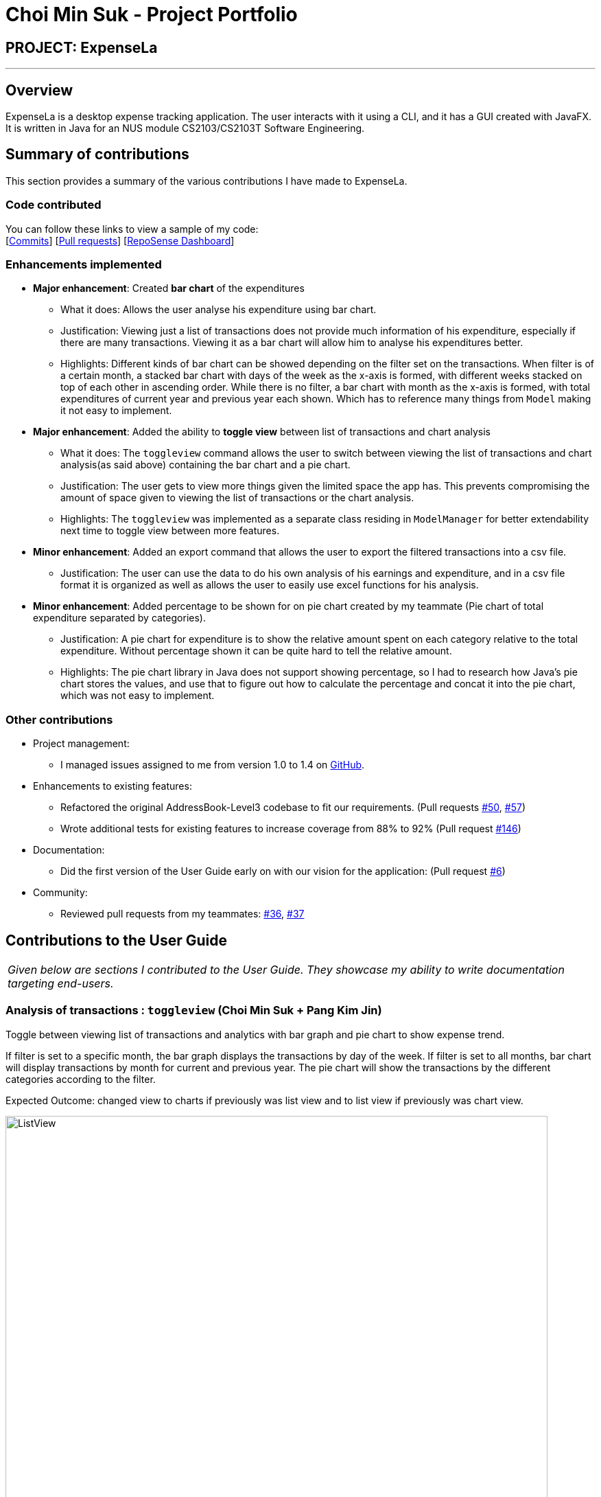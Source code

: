 = Choi Min Suk - Project Portfolio
:site-section: AboutUs
:imagesDir: ../images
:stylesDir: ../stylesheets

== PROJECT: ExpenseLa

---

== Overview

ExpenseLa is a desktop expense tracking application. The user interacts with it using a CLI, and it has a GUI created
with JavaFX. It is written in Java for an NUS module CS2103/CS2103T Software Engineering.

== Summary of contributions

This section provides a summary of the various contributions I have made to ExpenseLa.

=== Code contributed
You can follow these links to view a sample of my code: +
 [https://github.com/AY1920S2-CS2103-T09-3/main/commits/master?author=chlalstjr[Commits]] [https://github.com/AY1920S2-CS2103-T09-3/main/pulls?utf8=%E2%9C%93&q=is%3Amerged+is%3Apr+author%3Achlalstjr+[Pull requests]] [https://nus-cs2103-ay1920s2.github.io/tp-dashboard/#search=chlalstjr&sort=groupTitle&sortWithin=title&since=2020-02-14&timeframe=commit&mergegroup=false&groupSelect=groupByRepos&breakdown=false[RepoSense Dashboard]]

=== Enhancements implemented

* *Major enhancement*: Created *bar chart* of the expenditures
** What it does: Allows the user analyse his expenditure using bar chart.
** Justification: Viewing just a list of transactions does not provide much information of his expenditure, especially if there are many transactions. Viewing it as a bar chart will allow him to analyse his expenditures better.
** Highlights: Different kinds of bar chart can be showed depending on the filter set on the transactions. When filter is of a certain month,
a stacked bar chart with days of the week as the x-axis is formed, with different weeks stacked on top of each other in ascending order.
While there is no filter, a bar chart with month as the x-axis is formed, with total expenditures of current year and previous year each shown.
Which has to reference many things from `Model` making it not easy to implement.

* *Major enhancement*: Added the ability to *toggle view* between list of transactions and chart analysis
** What it does: The `toggleview` command allows the user to switch between viewing the list of transactions and chart analysis(as said above) containing the bar chart and a pie chart.
** Justification: The user gets to view more things given the limited space the app has. This prevents compromising the amount of space given to viewing the list of transactions or the chart analysis.
** Highlights: The `toggleview` was implemented as a separate class residing in `ModelManager` for better extendability next time to toggle view between more features.

* *Minor enhancement*: Added an export command that allows the user to export the filtered transactions into a csv file.
** Justification: The user can use the data to do his own analysis of his earnings and expenditure, and in a csv file format it is organized as well as allows the user to easily use excel functions for his analysis.

* *Minor enhancement*: Added percentage to be shown for on pie chart created by my teammate (Pie chart of total expenditure separated by categories).
** Justification: A pie chart for expenditure is to show the relative amount spent on each category relative to the total expenditure. Without percentage shown it can be quite hard to tell the relative amount.
** Highlights: The pie chart library in Java does not support showing percentage, so I had to research how Java's pie chart stores the values, and use that to figure out how to calculate the percentage and concat it into the pie chart, which was not easy to implement.

=== Other contributions
* Project management:
** I managed issues assigned to me from version 1.0 to 1.4 on https://github.com/AY1920S2-CS2103-T09-3/main/milestones[GitHub].

* Enhancements to existing features:
** Refactored the original AddressBook-Level3 codebase to fit our requirements.
(Pull requests https://github.com/AY1920S2-CS2103-T09-3/main/pull/50[#50], https://github.com/AY1920S2-CS2103-T09-3/main/pull/57[#57])
** Wrote additional tests for existing features to increase coverage from 88% to 92%
(Pull request https://github.com/AY1920S2-CS2103-T09-3/main/pull/146[#146])
* Documentation:
** Did the first version of the User Guide early on with our vision for the application: (Pull request https://github.com/AY1920S2-CS2103-T09-3/main/pull/6[#6])
* Community:
*** Reviewed pull requests from my teammates: https://github.com/AY1920S2-CS2103-T09-3/main/pull/36[#36], https://github.com/AY1920S2-CS2103-T09-3/main/pull/37[#37]

== Contributions to the User Guide


|===
|_Given below are sections I contributed to the User Guide. They showcase my ability to write documentation targeting end-users._
|===

=== Analysis of transactions : `toggleview` (Choi Min Suk + Pang Kim Jin)

Toggle between viewing list of transactions and analytics with bar graph and pie chart to show expense trend.

If filter is set to a specific month, the bar graph displays the transactions by day of the week. If filter is
set to all months, bar chart will display transactions by month for current and previous year. The pie chart will
show the transactions by the different categories according to the filter.


Expected Outcome: changed view to charts if previously was list view and to list view if previously was chart view.


image::ListView.png[width="790"]
image::ChartView.png[width="790"]

NOTE: `ToggleView` and `BarChart` by Choi Min Suk and `PieChart` by Pang Kim Jin

=== Export transaction data to csv : `export` (Choi Min Suk)

Export the filtered transaction list to a csv file

Expected Outcome: A csv file will be created at the root directory and all transactions currently visible in the app
will be exported to the csv file.

image::Csv.png[width="790"]

== Contributions to the Developer Guide

|===
|_Given below are sections I contributed to the Developer Guide. They showcase my ability to write technical documentation and the technical depth of my contributions to the project._
|===

[[Design-Ui]]
=== UI component (Choi Min Suk)

.Structure of the UI Component
image::UiClassDiagram.png[]

*API* : link:{repoURL}/src/main/java/seedu/expensela/ui/Ui.java[`Ui.java`]

The UI consists of a `MainWindow` that is made up of parts e.g.`CommandBox`, `ResultDisplay`, `TransactionListPanel`, `StatusBarFooter` etc. All these, including the `MainWindow`, inherit from the abstract `UiPart` class.

The `UI` component uses JavaFx UI framework. The layout of these UI parts are defined in matching `.fxml` files that are in the `src/main/resources/view` folder. For example, the layout of the link:{repoURL}/src/main/java/seedu/expensela/ui/MainWindow.java[`MainWindow`] is specified in link:{repoURL}/src/main/resources/view/MainWindow.fxml[`MainWindow.fxml`]

The `UI` component does the following actions:

* Executes user commands using the `Logic` component.
* Listens for changes to `Model` data so that the UI can be updated with the modified data.

=== Chart Analytics (toggleview Command and Bar Graphs by Choi Min Suk + Pie Chart by Pang Kim Jin)

The *toggleview* command allows the user to switch between viewing the list of 'Transactions' and viewing an analysis of
his expenditure.

In the expenditure analysis view we have a bar chart to show expenditure breakdown by date as well as a pie chart to
show expenditure breakdown by category.


==== Implementation

`MainWindow` decides whether to show a list of transactions or chart analysis based on `ToggleView#isViewList`, by accessing
`Logic#getToggleView()`.

Here is a Class Diagram for the implementation of `ToggleView`:

image:chart-analytics/ToggleViewClassDiagram.png[]

The *ToggleView* mechanism utilizes `Logic` operations with the `ToggleViewCommand` class in place of `Command`. The following
methods are concrete implementations for the *toggle* operation:

* `ToggleViewCommand#execute()` - Modifies the `ToggleView` in `Model` to view list of transactions or view analytics, and
returns a `CommandResult` (<<Design-Logic, Step 4 of Logic>>).
* `ToggleView#switchIsViewList()` - Modifies the boolean value `isViewList` in `ToggleView` to the negation of it's
current value.
- This `ToggleView` is wrapped in `ExpenseLa` and its `switchIsViewList()` is called through
`ExpenseLa#switchToggleView()`.
- `ExpenseLa#switchToggleView()` is exposed in the `Model` interface as `Model#switchToggleView()`.

The following sequence diagram illustrates **toggleview** command execution:

.Sequence diagram showing execution of **toggleview**
image::chart-analytics/ToggleViewSequenceDiagram.png[]

===== Example of usage
Given next is an example and explanation of how the **ToggleView** mechanism behaves at each step:

Step 1. The user starts up the application with an initial list loaded from external storage file. The diagram here
depicts the example list used throughout this scenario.

:figure-caption!:
.Example list on startup
image::chart-analytics/ToggleViewStep1.png[,650]

Step 2. The user inputs **toggleview** to change the view from list of transactions to chart analysis.

.User input for toggle view
image::chart-analytics/ToggleViewStep2.png[]

Step 3. `ToggleViewCommand#execute()` switches `isViewList` of `ToggleView` from true to false.

.isViewList of ToggleView switched from ToggleViewCommand#execute()
image::chart-analytics/ToggleViewStep3.PNG[]

Step 4. `MainWindow#executeCommand()` checks the boolean value of isViewList in ToggleView, which is false,
and displays chart analysis.

.Switched from showing list of transactions to chart analysis
image::chart-analytics/ToggleViewStep4.png[,650]

Step 5. User inputs **toggleview** again to change view back to list of transactions.

image::chart-analytics/ToggleViewStep2.png[]
.Switched from showing list of transactions to chart analysis
image::chart-analytics/ToggleViewStep1.PNG[,650]

Step 6. User can set filter to a certain month to view a different kind of bar chart.

.Example of stacked bar chart of expenditure for a certain month
image::chart-analytics/ToggleViewStep6.PNG[,650]

The following code snippet from `MainWindow#executeCommand()` checking of the boolean value of isViewList in ToggleView,
and deciding whether to show a list of transactions of chart analysis, and what bar graph to show:

.MainWindow#executeCommand()
[source, java]
----
// The if else statement checks the value of isViewList from ToggleView
if (logic.getToggleView().getIsViewList()) {
    // Creates ui for list of transactions
    transactionListPanel = new TransactionListPanel(logic.getFilteredTransactionList());
    transactionListAndChartAnalyticsPanelPlaceholder.getChildren().add(transactionListPanel.getRoot());
} else {
    // Creates ui for chart analysis
    // Calls logic.getIsFilterMonth() to check if the filter is set to a specific month or not, to decide which bar graph to build
    chartAnalyticsPanel = new ChartAnalyticsPanel(logic.getFilteredTransactionList(), logic.getIsFilterMonth());
    transactionListAndChartAnalyticsPanelPlaceholder.getChildren().add(chartAnalyticsPanel.getRoot());
}
----

===== Execution shown to user
The following activity diagram gives an overview of what ExpenseLa shows the user when executing **toggleview** command:

:figure-caption: Figure
.Activity diagram for execution of toggleview command
image::chart-analytics/ToggleViewActivityDiagram.png[]

==== Design considerations
This section shows some of the design considerations taken when implementing the undo and redo features.

===== Aspect: Design used to implement toggelview feature

* Alternative 1 (current choice): Create a ToggleView Class to keep a boolean value of isViewList to keep track of
showing list of transactions or chart analysis.
** Pros: Easily extendable next time to accommodate more different kind of views by changing boolean to possibly enum.
** Pros: Easy to implement functions to change values in `ToggleView` object, which allows easy extendability next time also.
** Cons: Needs to implement many functions through `Logic` and `Model`.
* Alternative 2: Create a boolean value in `Model` to track whether to show list of transactions or chart analysis.
** Pros: Easy implementation and checking of boolean value by `MainWindow` to check which view to show.
** Cons: Not extendable next time when trying to accommodate different kind of views.

Alternative 1 was chosen because it is easily extendable, in case we want to improve or develop on the feature in the
future. It also follows better OOP principles, making the code much neater and understandable.

=== Export (Choi Min Suk)

The *export* command allows user to export currently filtered transactions to a csv file, in case he would like to use
the data for his own analysis.

==== Implementation

`ExportCommand` is instantiated by `ExpenseLaParser#parseCommand(String userInput)`, which attempts to split the userInput
into the command word and its parameters. Since `ExportCommand` does not require any arguments, it is instantiated directly.


`ExportCommand` obtains the filtered list of transaction to export using `Model#getFilteredTransactionList()`, which then
attempts to create a csv file in the current directory using the attributes of each transaction.

The sequence diagram below shows how the execution of *export* is like:

.Sequence diagram of how *export* command is applied at the back-end.
image::export/ExportSequenceDiagram.png[]

The following conditions will cause a `**CommandException**` to be thrown by the command:

. Empty filtered transaction list
. Failure in creating the file
. Failure in writing to the file (Possibly due to the directory changing while the command is being executed)

The image below shows how the csv file looks when user executes *export* command successfully:

.List of transactions in a csv file opened in Microsoft Excel
image::export/ExportCsv.PNG[,650]

==== Proposed extension
In the near future, we plan to enhance the export feature. We want to improve the export command to take in view as a
possible argument, thus allowing the user to choose between exporting list of transactions or the chart analysis. The
user can use the chart analysis generated for visual presentations, especially if the expense tracker is for a business.

The image below shows how a possible future implementation of this feature could look like:

.Expected command to export chart analytics
image::export/ExportChartCommand.PNG[]

image::export/ExportBarGraph.PNG[,550]
.Expected images to be exported when *export chartanalysis*
image::export/ExportPieChart.PNG[,550]

== User Stories

Priorities: High (must have) - `* * \*`, Medium (nice to have) - `* \*`, Low (unlikely to have) - `*`

[width="59%",cols="22%,<23%,<25%,<30%",options="header",]
|=======================================================================
|Priority |As a ... |I want to ... |So that I can...
|`* * *`
|new user
|see usage instructions
|refer to instructions when I forget how to use the App

|`* * *`
|general user
|add a new expense entry
|keep track of my expenses

|`* * *`
|employed user
|add a new income entry
|keep track of my income

|`* * *`
|high-income user
|keep track of all the money I earn
|make decisions on where my most lucrative source of income is

|`* * *`
|low-income user (like student)
|set budget for current month
|limit my expenditure for the month

|`* * *`
|low-income user (like student)
|be notified by the application if i am spending too much money
|be wary of overshooting my budget

|`* * *`
|consistent thrifty user
|set budget for every month(recurrent budget) once
|have no need to constant;y set my unchanging budget

|`* * *`
|part-time worker with varying income
|be flexible with my budgets
|spend more or less on certain months depending on my financial situation

|`* * *`
|visual user
|be visually alerted when I spend a certain proportion of my budget
|adjust my spending habit for the rest of the month

|`* * *`
|careless user
|delete an expense or income entry
|remove entries that I added in by mistake

|`* * *`
|forgetful user
|find an entry by keyword
|check if I spent money on a particular thing

|`* * *`
|spendthrift user
|filter expense based on category
|know if I generally spend a lot of money or only on certain months

|`* * *`
|forward-looking user
|look at my spending trend by week or month
|keep track of my income

|`* * *`
|couple/student trying to save up
|filter expense based on date or time period
|see how much money I have spent in that time period and make better decisions

|`* * *`
|couple/student trying to save up
|view amount of budget left to spend
|adjust spending habit for the rest of the month

|`* * *`
|general user
|view total money I have
|be able to tell how much I can spend

|`* * *`
|user trying to save money
|view total expense for a particular month
|decide on my future expenditures

|`* * *`
|visually analytical user
|view pie chart of money spent based on category
|see where I spend the most money on

|`* * *`
|visually analytical user
|view bar chart of money spent based on time period
|see when I spend the most money

|`* * *`
|organized user
|organize my expenditure into different categories
|better able to track where I am spending my money

|`* * *`
|not one-off user
|all my expenditures and income to be saved
|continue on from previous whenever I exit and launch back the application

|`* *`
|smart analytical user
|export my expenditure and income
|use the data to make my own analysis

|`* *`
|secretive user
|set a password to login tp the application
|prevent unwanted users from viewing my expenses

|`* *`
|businessman
|have multiple accounts
|manage my expenses not only for myself but my business

|`* *`
|parent
|have multiple accounts
|help manage my children’s expenses |

|`* *`
|user with many friends
|add friends in the application
|help each other in their savings

|`* *`
|concerned friend
|look at my friend's spending habit
|keep a lookout for their expenditure

|`*`
|user who owes people money
|view the people who I owe money to
|keep track of who I owe

|`*`
|user who lends people money
|request payment from people who owe me money
|keep track of my loans

|`*`
|sociable user
|indicate when my expenditure is within the budget
|share the achievement with my friends

|`*`
|lazy user
|have the application make recommendations on my spending habits
|easily change my spending habit without thinking

|=======================================================================

== Effort

In this section, we highlight the amount of effort taken for us to develop ExpenseLa, the challenges faced in this development and our eventual achievement.

=== Effort by team

Our application, ExpenseLa, is considerably different from what Address Book 3 (AB3) had implemented. We wanted to take some address book features
that were available in AB3, but wanted to build an expense tracker for our project. As such, to build ExpenseLa, we took and modified some features previously
available in AB3, but had to create many of our own models and implementations for the new features.

In short, AB3 stores details related to multiple people known to the user. ExpenseLa stores data related to multiple transactions by
the user and so much more. ExpenseLa uses that data to track the monthly expenditure, income as well as budget, analyses their expenditure
by graphing it out, and provide many other features like filtering transactions as well as new ways of adding transactions to make the application
easier to use.

While building ExpenseLa, we spent a considerable amount of time not just implementing our features, but also making sure that new features were linked
to ExpenseLa and could cohesively work with other features to make sure the application provided and smooth and consistent user experience. All these discussions
were held at least once a week with a minimum 2 hours each round to provide feedback for each other's implementations and that our implementations could work together.

=== Challenges faced

The team encountered some challenges while developing ExpenseLa. The most notable ones are:

- *Initial brainstorming of ideas* +
At the start of the project, we wanted to do a meeting scheduler for NUS computing students. However after multiple discussions, we deemed it unfit to implement
as there were too many components to think about and difficult to implement given our limited time to complete the application. Thus we decided to make an expense
tracker instead. We had many different ideas for our expense tracker and ways to implement them. We needed a few meetings to discuss and iron out our direction for
the project to ensure everyone was on the same page before starting the development process.

- *Storage* +
We needed a way to store our data so when the application starts we can load previously stored transactions and other data. We decided to adopt and modify slightly AB3's
storage system and implement it in ExpenseLa.

- *Commands* +
An expense tracker requires many different commands to carry out many different actions, especially since it uses command line interface. We adapted AB3's parser. For
similar commands to AB3 like add, we had to change the command to accept different predicates, thus parsing it differently. We also had to think about how to parse new commands,
such as filter function and parsing recurring budget and transactions to be stored as Global data (talked about below), which was a big change from AB3.

- *Global data* +
We set ExpenseLa to be timeframe specific, with Monthly Data such as budget, income and expenditure for the month to reset at the beginning of every month.
However we also had some data that were not timeframe specific, such as transactions and budget that were set to be recurring every month. We could not store
and reference it the same way as how the normal transactions were referenced from the json data. After discussion, we decided to create a `GlobalData` class in `ModelManager`
where it will be referenced separately from `ExpenseLa`.

- *User interface* +
We decided to keep a ExpenseLa's UI generally similar to AB3, but with addition of new UI features. We created a new placeholder for `Monthly Data` for easy constant viewing by
the user. We created a chart analysis for the expenditures, which was in the form of a bar chart and pie chart. The charts took up a considerable amount of space, and putting a separate
placeholder for it would be unfeasible for small screens. Thus we implemented a `toggleview` command which allows the user to toggle between viewing the list of transactions and the chart analytics.
This required us to learn both the chart libraries as well as think about how we were going to change the views, while updating the charts when new commands were added.

*Conclusion* +
From planning to documentation to coding of the project, the team believes that every member has put in equal and huge amount of effort on all parts of the project. We believe that
our product is significantly different from AB3, with many new features which were carefully planned in implementation, and we are proud of ExpenseLa we have built.